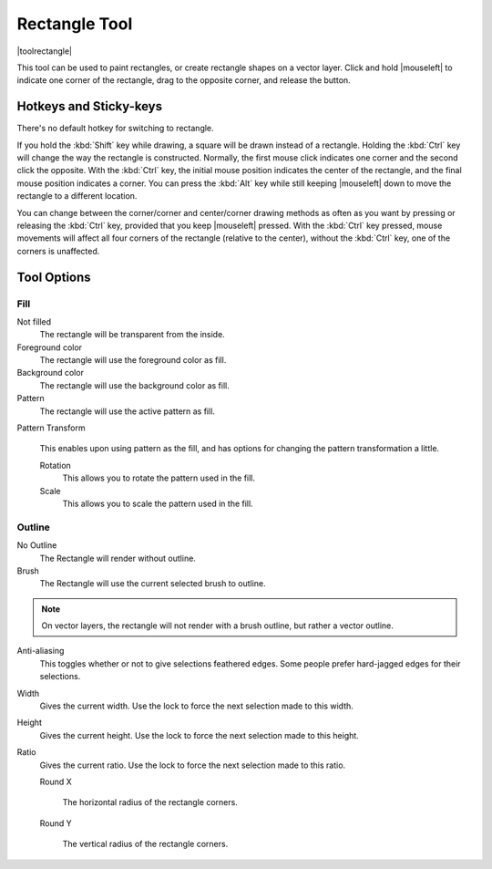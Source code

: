 .. meta::
   :description:
        Krita's rectangle tool reference.

.. metadata-placeholder

   :authors: - Wolthera van Hövell tot Westerflier <griffinvalley@gmail.com>
             - Alberto Eleuterio Flores Guerrero <barbanegra+bugs@posteo.mx>
   :license: GNU free documentation license 1.3 or later.

.. index:: Tools, Rectangle
.. _rectangle_tool:

==============
Rectangle Tool
==============

|toolrectangle|

This tool can be used to paint rectangles, or create rectangle shapes on a vector layer. Click and hold |mouseleft| to indicate one corner of the rectangle, drag to the opposite corner, and release the button.

Hotkeys and Sticky-keys
-----------------------

There's no default hotkey for switching to rectangle.

If you hold the :kbd:`Shift` key while drawing, a square will be drawn instead of a rectangle. Holding the :kbd:`Ctrl` key will change the way the rectangle is constructed. Normally, the first mouse click indicates one corner and the second click the opposite. With the :kbd:`Ctrl` key, the initial mouse position indicates the center of the rectangle, and the final mouse position indicates a corner. You can press the :kbd:`Alt` key while still keeping |mouseleft| down to move the rectangle to a different location.

You can change between the corner/corner and center/corner drawing methods as often
as you want by pressing or releasing the :kbd:`Ctrl` key, provided that you keep |mouseleft| pressed. With the :kbd:`Ctrl` key pressed, mouse movements will affect all four corners of the rectangle (relative to the center), without the :kbd:`Ctrl` key, one of the corners is unaffected.

Tool Options
------------

Fill
~~~~

Not filled
    The rectangle will be transparent from the inside.
Foreground color
    The rectangle will use the foreground color as fill.
Background color
    The rectangle will use the background color as fill.
Pattern
    The rectangle will use the active pattern as fill.

Pattern Transform

    .. versionadded:: 4.3.1

    This enables upon using pattern as the fill, and has options for changing the pattern transformation a little.

    Rotation
        This allows you to rotate the pattern used in the fill.
    Scale
        This allows you to scale the pattern used in the fill.

Outline
~~~~~~~

No Outline
    The Rectangle will render without outline.
Brush
    The Rectangle will use the current selected brush to outline.

.. note::
    On vector layers, the rectangle will not render with a brush outline, but rather a vector outline.

Anti-aliasing
    This toggles whether or not to give selections feathered edges. Some people prefer hard-jagged edges for their selections.
Width
    Gives the current width. Use the lock to force the next selection made to this width.
Height
    Gives the current height. Use the lock to force the next selection made to this height.
Ratio
    .. versionadded:: 4.2

    Gives the current ratio. Use the lock to force the next selection made to this ratio.

    Round X

        The horizontal radius of the rectangle corners.

    Round Y

        The vertical radius of the rectangle corners.
